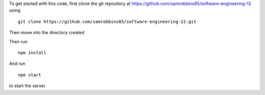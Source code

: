 To get started with this code, first clone the git repository at
https://github.com/samrobbins85/software-engineering-12 using

::

   git clone https://github.com/samrobbins85/software-engineering-12.git

Then move into the directory created

Then run

::

   npm install

And run

::

   npm start

to start the server
